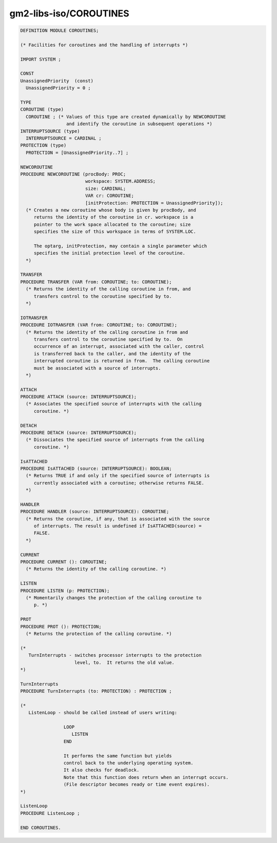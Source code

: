 .. _gm2-libs-iso-coroutines:

gm2-libs-iso/COROUTINES
^^^^^^^^^^^^^^^^^^^^^^^

.. code-block:: modula2

  DEFINITION MODULE COROUTINES;

  (* Facilities for coroutines and the handling of interrupts *)

  IMPORT SYSTEM ;

  CONST
  UnassignedPriority  (const)
    UnassignedPriority = 0 ;

  TYPE
  COROUTINE (type)
    COROUTINE ; (* Values of this type are created dynamically by NEWCOROUTINE
                   and identify the coroutine in subsequent operations *)
  INTERRUPTSOURCE (type)
    INTERRUPTSOURCE = CARDINAL ;
  PROTECTION (type)
    PROTECTION = [UnassignedPriority..7] ;

  NEWCOROUTINE
  PROCEDURE NEWCOROUTINE (procBody: PROC;
                          workspace: SYSTEM.ADDRESS;
                          size: CARDINAL;
                          VAR cr: COROUTINE;
                          [initProtection: PROTECTION = UnassignedPriority]);
    (* Creates a new coroutine whose body is given by procBody, and
       returns the identity of the coroutine in cr. workspace is a
       pointer to the work space allocated to the coroutine; size
       specifies the size of this workspace in terms of SYSTEM.LOC.

       The optarg, initProtection, may contain a single parameter which
       specifies the initial protection level of the coroutine.
    *)

  TRANSFER
  PROCEDURE TRANSFER (VAR from: COROUTINE; to: COROUTINE);
    (* Returns the identity of the calling coroutine in from, and
       transfers control to the coroutine specified by to.
    *)

  IOTRANSFER
  PROCEDURE IOTRANSFER (VAR from: COROUTINE; to: COROUTINE);
    (* Returns the identity of the calling coroutine in from and
       transfers control to the coroutine specified by to.  On
       occurrence of an interrupt, associated with the caller, control
       is transferred back to the caller, and the identity of the
       interrupted coroutine is returned in from.  The calling coroutine
       must be associated with a source of interrupts.
    *)

  ATTACH
  PROCEDURE ATTACH (source: INTERRUPTSOURCE);
    (* Associates the specified source of interrupts with the calling
       coroutine. *)

  DETACH
  PROCEDURE DETACH (source: INTERRUPTSOURCE);
    (* Dissociates the specified source of interrupts from the calling
       coroutine. *)

  IsATTACHED
  PROCEDURE IsATTACHED (source: INTERRUPTSOURCE): BOOLEAN;
    (* Returns TRUE if and only if the specified source of interrupts is
       currently associated with a coroutine; otherwise returns FALSE.
    *)

  HANDLER
  PROCEDURE HANDLER (source: INTERRUPTSOURCE): COROUTINE;
    (* Returns the coroutine, if any, that is associated with the source
       of interrupts. The result is undefined if IsATTACHED(source) =
       FALSE.
    *)

  CURRENT
  PROCEDURE CURRENT (): COROUTINE;
    (* Returns the identity of the calling coroutine. *)

  LISTEN
  PROCEDURE LISTEN (p: PROTECTION);
    (* Momentarily changes the protection of the calling coroutine to
       p. *)

  PROT
  PROCEDURE PROT (): PROTECTION;
    (* Returns the protection of the calling coroutine. *)

  (*
     TurnInterrupts - switches processor interrupts to the protection
                      level, to.  It returns the old value.
  *)

  TurnInterrupts
  PROCEDURE TurnInterrupts (to: PROTECTION) : PROTECTION ;

  (*
     ListenLoop - should be called instead of users writing:

                  LOOP
                     LISTEN
                  END

                  It performs the same function but yields
                  control back to the underlying operating system.
                  It also checks for deadlock.
                  Note that this function does return when an interrupt occurs.
                  (File descriptor becomes ready or time event expires).
  *)

  ListenLoop
  PROCEDURE ListenLoop ;

  END COROUTINES.


